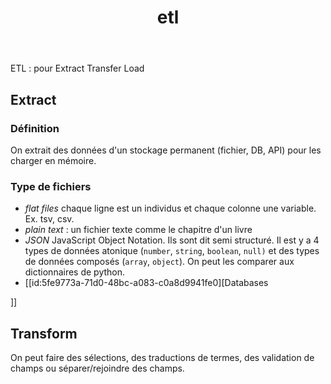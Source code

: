 :PROPERTIES:
:ID:       ca5cbfe0-ea4e-4b2c-ba18-80b9e2b59222
:END:
#+title: etl

ETL : pour Extract Transfer Load

** Extract

*** Définition

On extrait des données d'un stockage permanent (fichier, DB, API) pour les charger en mémoire.

*** Type de fichiers

- /flat files/ chaque ligne est un individus et chaque colonne une variable. Ex. tsv, csv.
- /plain text/ : un fichier texte comme le chapitre d'un livre
- /JSON/ JavaScript Object Notation. Ils sont dit semi structuré. Il est y a 4 types de données atonique (~number~, ~string~, ~boolean~, ~null)~ et des types de données composés (~array~, ~object~). On peut les comparer aux dictionnaires de python.
- [[id:5fe9773a-71d0-48bc-a083-c0a8d9941fe0][Databases
]]
** Transform

On peut faire des sélections, des traductions de termes, des validation de champs ou séparer/rejoindre des champs.
